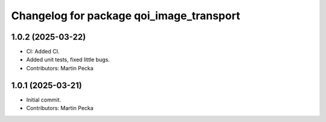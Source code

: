 .. SPDX-License-Identifier: BSD-3-Clause
.. SPDX-FileCopyrightText: Czech Technical University in Prague

^^^^^^^^^^^^^^^^^^^^^^^^^^^^^^^^^^^^^^^^^
Changelog for package qoi_image_transport
^^^^^^^^^^^^^^^^^^^^^^^^^^^^^^^^^^^^^^^^^

1.0.2 (2025-03-22)
------------------
* CI: Added CI.
* Added unit tests, fixed little bugs.
* Contributors: Martin Pecka

1.0.1 (2025-03-21)
------------------
* Initial commit.
* Contributors: Martin Pecka

